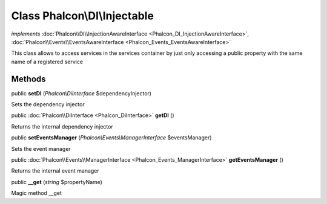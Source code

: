 Class **Phalcon\\DI\\Injectable**
=================================

*implements* :doc:`Phalcon\\DI\\InjectionAwareInterface <Phalcon_DI_InjectionAwareInterface>`, :doc:`Phalcon\\Events\\EventsAwareInterface <Phalcon_Events_EventsAwareInterface>`

This class allows to access services in the services container by just only accessing a public property with the same name of a registered service


Methods
---------

public  **setDI** (*Phalcon\\DiInterface* $dependencyInjector)

Sets the dependency injector



public :doc:`Phalcon\\DiInterface <Phalcon_DiInterface>`  **getDI** ()

Returns the internal dependency injector



public  **setEventsManager** (*Phalcon\\Events\\ManagerInterface* $eventsManager)

Sets the event manager



public :doc:`Phalcon\\Events\\ManagerInterface <Phalcon_Events_ManagerInterface>`  **getEventsManager** ()

Returns the internal event manager



public  **__get** (*string* $propertyName)

Magic method __get



